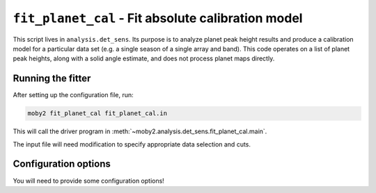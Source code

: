 .. -*- mode: rst ; mode: auto-fill -*-

===================================================
``fit_planet_cal`` - Fit absolute calibration model
===================================================

This script lives in ``analysis.det_sens``.  Its purpose is to analyze
planet peak height results and produce a calibration model for a
particular data set (e.g. a single season of a single array and band).
This code operates on a list of planet peak heights, along with a
solid angle estimate, and does not process planet maps directly.

Running the fitter
==================

After setting up the configuration file, run:

.. code-block:: bash
  
  moby2 fit_planet_cal fit_planet_cal.in

This will call the driver program in
:meth:`~moby2.analysis.det_sens.fit_planet_cal.main`.

The input file will need modification to specify appropriate data
selection and cuts.


Configuration options
=====================

You will need to provide some configuration options!
